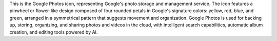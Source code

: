 This is the Google Photos icon, representing Google's photo storage and management service. The icon features a pinwheel or flower-like design composed of four rounded petals in Google's signature colors: yellow, red, blue, and green, arranged in a symmetrical pattern that suggests movement and organization. Google Photos is used for backing up, storing, organizing, and sharing photos and videos in the cloud, with intelligent search capabilities, automatic album creation, and editing tools powered by AI.